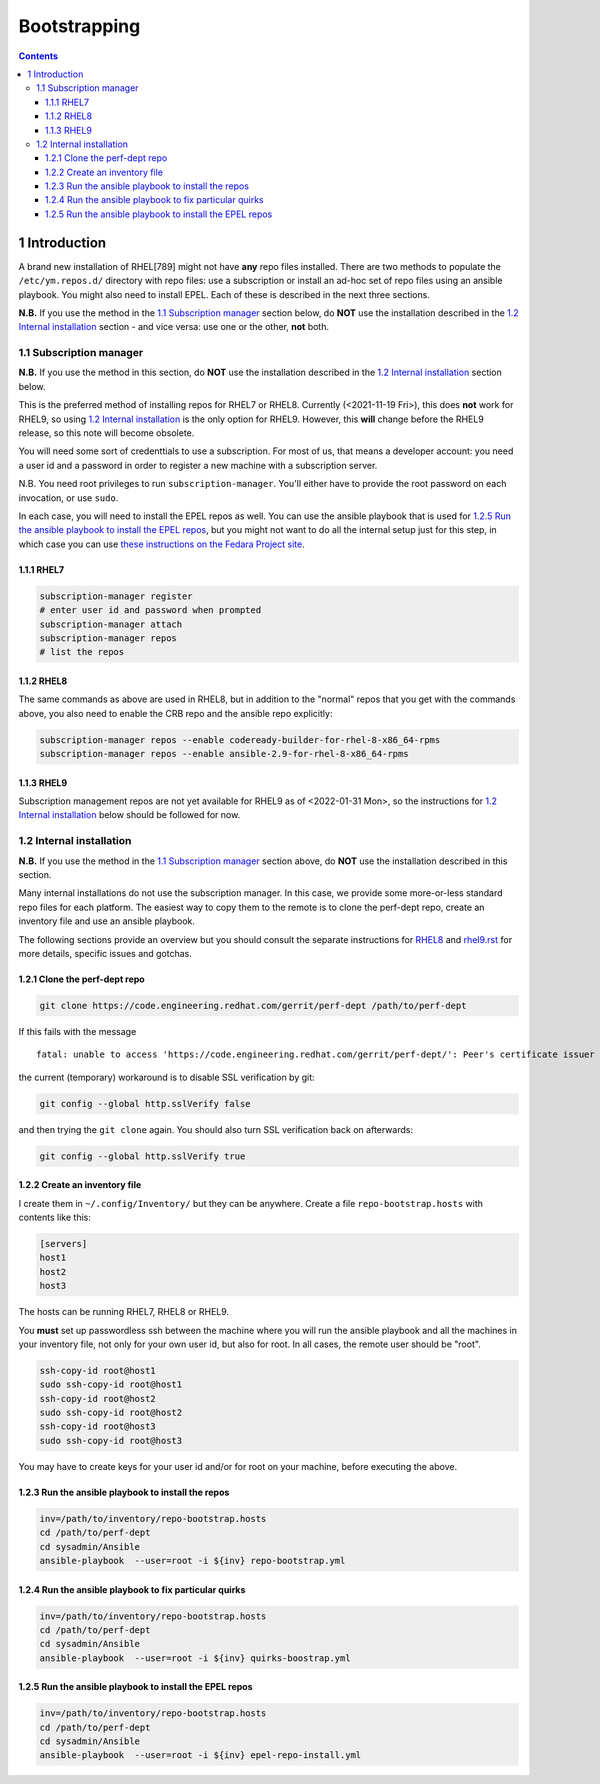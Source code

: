 =============
Bootstrapping
=============


.. contents::



1 Introduction
--------------

A brand new installation of RHEL[789] might not have **any** repo files
installed. There are two methods to populate the ``/etc/ym.repos.d/``
directory with repo files: use a subscription or install an ad-hoc set
of repo files using an ansible playbook. You might also need to
install EPEL. Each of these is described in the next three sections.

**N.B.** If you use the method in the `1.1 Subscription manager`_ section
below, do **NOT** use the installation described in the `1.2 Internal installation`_ section - and vice versa: use one or the other, **not**
both.

1.1 Subscription manager
~~~~~~~~~~~~~~~~~~~~~~~~

**N.B.** If you use the method in this section, do **NOT** use the
installation described in the `1.2 Internal installation`_ section below.

This is the preferred method of installing repos for RHEL7 or RHEL8.
Currently (<2021-11-19 Fri>), this does **not** work for RHEL9, so using
`1.2 Internal installation`_ is the only option for RHEL9. However, this **will**
change before the RHEL9 release, so this note will become obsolete.

You will need some sort of credenttials to use a subscription. For
most of us, that means a developer account: you need a user id and a
password in order to register a new machine with a subscription
server.

N.B. You need root privileges to run ``subscription-manager``. You'll
either have to provide the root password on each invocation, or use
``sudo``.

In each case, you will need to install the EPEL repos as well. You
can use the ansible playbook that is used for `1.2.5 Run the ansible playbook to install the EPEL repos`_,
but you might not want to do all the internal setup just for this step,
in which case you can use `these instructions on the Fedara Project site <https://docs.fedoraproject.org/en-US/epel/#_quickstart>`_.

1.1.1 RHEL7
^^^^^^^^^^^

.. code:: shell

    subscription-manager register
    # enter user id and password when prompted
    subscription-manager attach
    subscription-manager repos
    # list the repos

1.1.2 RHEL8
^^^^^^^^^^^

The same commands as above are used in RHEL8, but in addition to the
"normal" repos that you get with the commands above, you also need to
enable the CRB repo and the ansible repo explicitly:

.. code:: shell

    subscription-manager repos --enable codeready-builder-for-rhel-8-x86_64-rpms
    subscription-manager repos --enable ansible-2.9-for-rhel-8-x86_64-rpms

1.1.3 RHEL9
^^^^^^^^^^^

Subscription management repos are not yet available for RHEL9 as
of <2022-01-31 Mon>, so the instructions for `1.2 Internal installation`_
below should be followed for now.

1.2 Internal installation
~~~~~~~~~~~~~~~~~~~~~~~~~

**N.B.** If you use the method in the `1.1 Subscription manager`_ section
above, do **NOT** use the installation described in this section.

Many internal installations do not use the subscription manager. In
this case, we provide some more-or-less standard repo files for each
platform. The easiest way to copy them to the remote is to clone the
perf-dept repo, create an inventory file and use an ansible playbook.

The following sections provide an overview but you should consult the
separate instructions for `RHEL8 <rhel8.rst>`_ and `rhel9.rst <rhel9.rst>`_ for more details, specific
issues and gotchas.

1.2.1 Clone the perf-dept repo
^^^^^^^^^^^^^^^^^^^^^^^^^^^^^^

.. code:: shell

    git clone https://code.engineering.redhat.com/gerrit/perf-dept /path/to/perf-dept

If this fails with the message

::

    fatal: unable to access 'https://code.engineering.redhat.com/gerrit/perf-dept/': Peer's certificate issuer has been marked as not trusted by the user.

the current (temporary) workaround is to disable SSL verification by git:

.. code:: shell

    git config --global http.sslVerify false

and then trying the ``git clone`` again. You should also turn SSL verification back on afterwards:

.. code:: shell

    git config --global http.sslVerify true

1.2.2 Create an inventory file
^^^^^^^^^^^^^^^^^^^^^^^^^^^^^^

I create them in ``~/.config/Inventory/`` but they can be anywhere.
Create a file ``repo-bootstrap.hosts`` with contents like this:

.. code:: shell

    [servers]
    host1
    host2
    host3

The hosts can be running RHEL7, RHEL8 or RHEL9.

You **must** set up passwordless ssh between the machine where you will
run the ansible playbook and all the machines in your inventory file,
not only for your own user id, but also for root. In all cases, the
remote user should be "root".

.. code:: shell

    ssh-copy-id root@host1
    sudo ssh-copy-id root@host1
    ssh-copy-id root@host2
    sudo ssh-copy-id root@host2
    ssh-copy-id root@host3
    sudo ssh-copy-id root@host3

You may have to create keys for your user id and/or for root on your machine,
before executing the above.

1.2.3 Run the ansible playbook to install the repos
^^^^^^^^^^^^^^^^^^^^^^^^^^^^^^^^^^^^^^^^^^^^^^^^^^^

.. code:: shell

    inv=/path/to/inventory/repo-bootstrap.hosts
    cd /path/to/perf-dept
    cd sysadmin/Ansible
    ansible-playbook  --user=root -i ${inv} repo-bootstrap.yml

1.2.4 Run the ansible playbook to fix particular quirks
^^^^^^^^^^^^^^^^^^^^^^^^^^^^^^^^^^^^^^^^^^^^^^^^^^^^^^^

.. code:: shell

    inv=/path/to/inventory/repo-bootstrap.hosts
    cd /path/to/perf-dept
    cd sysadmin/Ansible
    ansible-playbook  --user=root -i ${inv} quirks-boostrap.yml

1.2.5 Run the ansible playbook to install the EPEL repos
^^^^^^^^^^^^^^^^^^^^^^^^^^^^^^^^^^^^^^^^^^^^^^^^^^^^^^^^

.. code:: shell

    inv=/path/to/inventory/repo-bootstrap.hosts
    cd /path/to/perf-dept
    cd sysadmin/Ansible
    ansible-playbook  --user=root -i ${inv} epel-repo-install.yml

